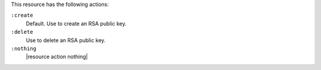 .. The contents of this file are included in multiple topics.
.. This file should not be changed in a way that hinders its ability to appear in multiple documentation sets.

This resource has the following actions:

``:create``
   Default. Use to create an RSA public key.

``:delete``
   Use to delete an RSA public key.

``:nothing``
   |resource action nothing|
